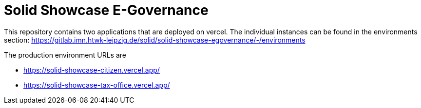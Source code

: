 = Solid Showcase E-Governance

This repository contains two applications that are deployed on vercel. The individual instances can be found in the environments section: https://gitlab.imn.htwk-leipzig.de/solid/solid-showcase-egovernance/-/environments

The production environment URLs are

- https://solid-showcase-citizen.vercel.app/
- https://solid-showcase-tax-office.vercel.app/
